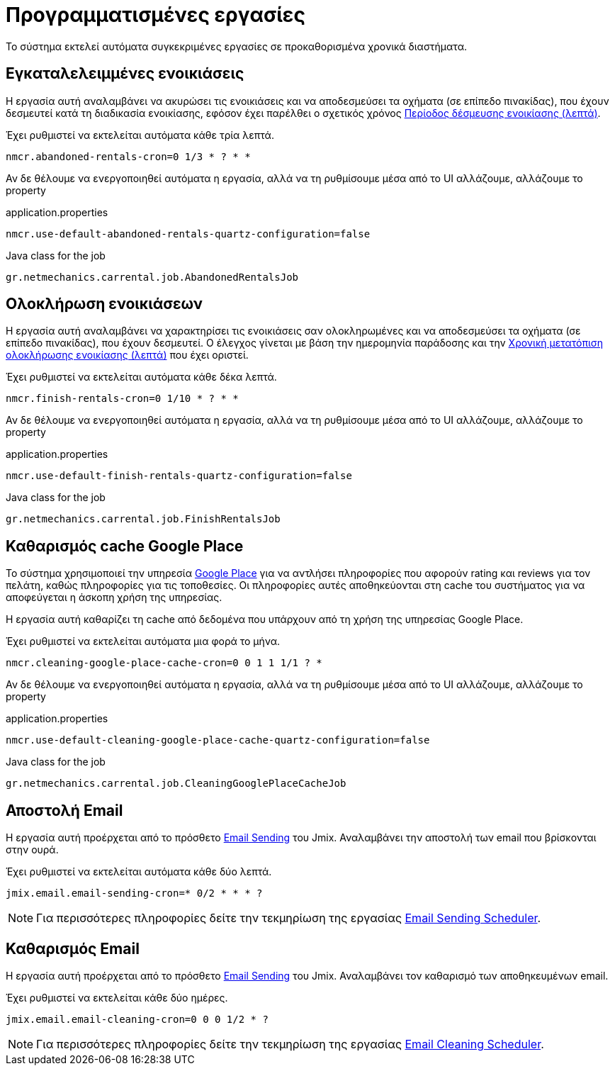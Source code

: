 = Προγραμματισμένες εργασίες

Το σύστημα εκτελεί αυτόματα συγκεκριμένες εργασίες σε προκαθορισμένα χρονικά διαστήματα.

[[abandoned-rentals-job]]
== Εγκαταλελειμμένες ενοικιάσεις

Η εργασία αυτή αναλαμβάνει να ακυρώσει τις ενοικιάσεις και να αποδεσμεύσει τα οχήματα (σε επίπεδο πινακίδας), που έχουν δεσμευτεί κατά τη διαδικασία ενοικίασης, εφόσον έχει παρέλθει ο σχετικός χρόνος xref:admin/settings-system.adoc#rental-reserved-period[Περίοδος δέσμευσης ενοικίασης (λεπτά)].

Έχει ρυθμιστεί να εκτελείται αυτόματα κάθε τρία λεπτά.

[,properties]
----
nmcr.abandoned-rentals-cron=0 1/3 * ? * *
----

Αν δε θέλουμε να ενεργοποιηθεί αυτόματα η εργασία, αλλά να τη ρυθμίσουμε μέσα από το UI αλλάζουμε, αλλάζουμε το property

.application.properties
[,properties]
----
nmcr.use-default-abandoned-rentals-quartz-configuration=false
----

.Java class for the job
----
gr.netmechanics.carrental.job.AbandonedRentalsJob
----

[[finsish-rentals-job]]
== Ολοκλήρωση ενοικιάσεων

Η εργασία αυτή αναλαμβάνει να χαρακτηρίσει τις ενοικιάσεις σαν ολοκληρωμένες και να αποδεσμεύσει τα οχήματα (σε επίπεδο πινακίδας), που έχουν δεσμευτεί. Ο έλεγχος γίνεται με βάση την ημερομηνία παράδοσης και τηv xref:admin/settings-system.adoc#rental-finished-offset[Χρονική μετατόπιση ολοκλήρωσης ενοικίασης (λεπτά)] που έχει οριστεί.

Έχει ρυθμιστεί να εκτελείται αυτόματα κάθε δέκα λεπτά.

[,properties]
----
nmcr.finish-rentals-cron=0 1/10 * ? * *
----

Αν δε θέλουμε να ενεργοποιηθεί αυτόματα η εργασία, αλλά να τη ρυθμίσουμε μέσα από το UI αλλάζουμε, αλλάζουμε το property

.application.properties
[,properties]
----
nmcr.use-default-finish-rentals-quartz-configuration=false
----

.Java class for the job
----
gr.netmechanics.carrental.job.FinishRentalsJob
----

== Καθαρισμός cache Google Place

Το σύστημα χρησιμοποιεί την υπηρεσία https://developers.google.com/maps/documentation/places/web-service/overview[Google Place,window=_blank] για να αντλήσει πληροφορίες που αφορούν rating και reviews για τον πελάτη, καθώς πληροφορίες για τις τοποθεσίες. Οι πληροφορίες αυτές αποθηκεύονται στη cache του συστήματος για να αποφεύγεται η άσκοπη χρήση της υπηρεσίας.

Η εργασία αυτή καθαρίζει τη cache από δεδομένα που υπάρχουν από τη χρήση της υπηρεσίας Google Place.

Έχει ρυθμιστεί να εκτελείται αυτόματα μια φορά το μήνα.

[,properties]
----
nmcr.cleaning-google-place-cache-cron=0 0 1 1 1/1 ? *
----

Αν δε θέλουμε να ενεργοποιηθεί αυτόματα η εργασία, αλλά να τη ρυθμίσουμε μέσα από το UI αλλάζουμε, αλλάζουμε το property

.application.properties
[,properties]
----
nmcr.use-default-cleaning-google-place-cache-quartz-configuration=false
----

.Java class for the job
----
gr.netmechanics.carrental.job.CleaningGooglePlaceCacheJob
----

== Αποστολή Email

Η εργασία αυτή προέρχεται από το πρόσθετο https://www.jmix.io/marketplace/email-sending/["Email Sending",window=_blank] του Jmix. Αναλαμβάνει την αποστολή των email που βρίσκονται στην ουρά.

Έχει ρυθμιστεί να εκτελείται αυτόματα κάθε δύο λεπτά.

[,properties]
----
jmix.email.email-sending-cron=* 0/2 * * * ?
----

NOTE: Για περισσότερες πληροφορίες δείτε την τεκμηρίωση της εργασίας https://docs.jmix.io/jmix/email/configuration.html#email-sending-scheduler["Email Sending Scheduler",window=_blank].

== Καθαρισμός Email

Η εργασία αυτή προέρχεται από το πρόσθετο https://www.jmix.io/marketplace/email-sending/["Email Sending",window=_blank] του Jmix. Αναλαμβάνει τον καθαρισμό των αποθηκευμένων email.

Έχει ρυθμιστεί να εκτελείται κάθε δύο ημέρες.

[,properties]
----
jmix.email.email-cleaning-cron=0 0 0 1/2 * ?
----

NOTE: Για περισσότερες πληροφορίες δείτε την τεκμηρίωση της εργασίας https://docs.jmix.io/jmix/email/configuration.html#email-cleaning-scheduler["Email Cleaning Scheduler",window=_blank].